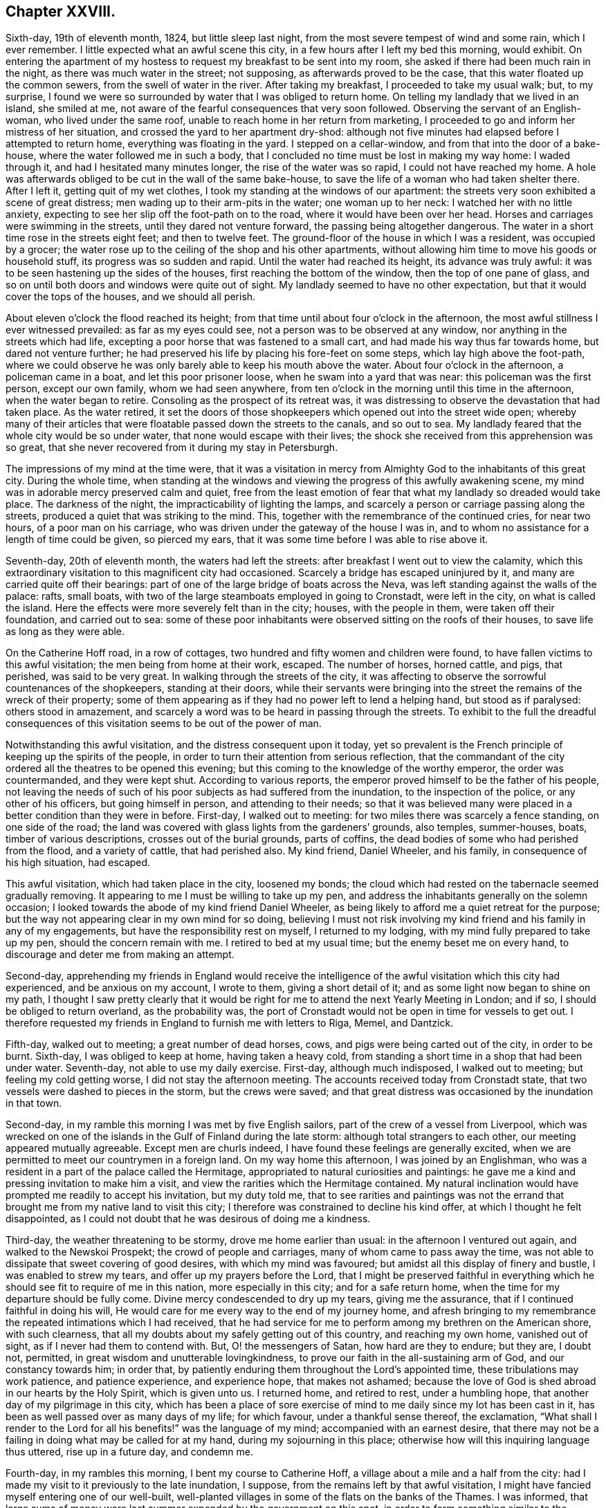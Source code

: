 == Chapter XXVIII.

Sixth-day, 19th of eleventh month, 1824, but little sleep last night,
from the most severe tempest of wind and some rain, which I ever remember.
I little expected what an awful scene this city,
in a few hours after I left my bed this morning, would exhibit.
On entering the apartment of my hostess to request my breakfast to be sent into my room,
she asked if there had been much rain in the night,
as there was much water in the street; not supposing,
as afterwards proved to be the case, that this water floated up the common sewers,
from the swell of water in the river.
After taking my breakfast, I proceeded to take my usual walk; but, to my surprise,
I found we were so surrounded by water that I was obliged to return home.
On telling my landlady that we lived in an island, she smiled at me,
not aware of the fearful consequences that very soon followed.
Observing the servant of an English-woman, who lived under the same roof,
unable to reach home in her return from marketing,
I proceeded to go and inform her mistress of her situation,
and crossed the yard to her apartment dry-shod:
although not five minutes had elapsed before I attempted to return home,
everything was floating in the yard.
I stepped on a cellar-window, and from that into the door of a bake-house,
where the water followed me in such a body,
that I concluded no time must be lost in making my way home: I waded through it,
and had I hesitated many minutes longer, the rise of the water was so rapid,
I could not have reached my home.
A hole was afterwards obliged to be cut in the wall of the same bake-house,
to save the life of a woman who had taken shelter there.
After I left it, getting quit of my wet clothes,
I took my standing at the windows of our apartment:
the streets very soon exhibited a scene of great distress;
men wading up to their arm-pits in the water; one woman up to her neck:
I watched her with no little anxiety,
expecting to see her slip off the foot-path on to the road,
where it would have been over her head.
Horses and carriages were swimming in the streets, until they dared not venture forward,
the passing being altogether dangerous.
The water in a short time rose in the streets eight feet; and then to twelve feet.
The ground-floor of the house in which I was a resident, was occupied by a grocer;
the water rose up to the ceiling of the shop and his other apartments,
without allowing him time to move his goods or household stuff,
its progress was so sudden and rapid.
Until the water had reached its height, its advance was truly awful:
it was to be seen hastening up the sides of the houses,
first reaching the bottom of the window, then the top of one pane of glass,
and so on until both doors and windows were quite out of sight.
My landlady seemed to have no other expectation,
but that it would cover the tops of the houses, and we should all perish.

About eleven o`'clock the flood reached its height;
from that time until about four o`'clock in the afternoon,
the most awful stillness I ever witnessed prevailed: as far as my eyes could see,
not a person was to be observed at any window,
nor anything in the streets which had life,
excepting a poor horse that was fastened to a small cart,
and had made his way thus far towards home, but dared not venture further;
he had preserved his life by placing his fore-feet on some steps,
which lay high above the foot-path,
where we could observe he was only barely able to keep his mouth above the water.
About four o`'clock in the afternoon, a policeman came in a boat,
and let this poor prisoner loose, when he swam into a yard that was near:
this policeman was the first person, except our own family, whom we had seen anywhere,
from ten o`'clock in the morning until this time in the afternoon,
when the water began to retire.
Consoling as the prospect of its retreat was,
it was distressing to observe the devastation that had taken place.
As the water retired,
it set the doors of those shopkeepers which opened out into the street wide open;
whereby many of their articles that were floatable passed down the streets to the canals,
and so out to sea.
My landlady feared that the whole city would be so under water,
that none would escape with their lives;
the shock she received from this apprehension was so great,
that she never recovered from it during my stay in Petersburgh.

The impressions of my mind at the time were,
that it was a visitation in mercy from Almighty God
to the inhabitants of this great city.
During the whole time,
when standing at the windows and viewing the progress of this awfully awakening scene,
my mind was in adorable mercy preserved calm and quiet,
free from the least emotion of fear that what my landlady so dreaded would take place.
The darkness of the night, the impracticability of lighting the lamps,
and scarcely a person or carriage passing along the streets,
produced a quiet that was striking to the mind.
This, together with the remembrance of the continued cries, for near two hours,
of a poor man on his carriage, who was driven under the gateway of the house I was in,
and to whom no assistance for a length of time could be given, so pierced my ears,
that it was some time before I was able to rise above it.

Seventh-day, 20th of eleventh month, the waters had left the streets:
after breakfast I went out to view the calamity,
which this extraordinary visitation to this magnificent city had occasioned.
Scarcely a bridge has escaped uninjured by it,
and many are carried quite off their bearings:
part of one of the large bridge of boats across the Neva,
was left standing against the walls of the palace: rafts, small boats,
with two of the large steamboats employed in going to Cronstadt, were left in the city,
on what is called the island.
Here the effects were more severely felt than in the city; houses,
with the people in them, were taken off their foundation, and carried out to sea:
some of these poor inhabitants were observed sitting on the roofs of their houses,
to save life as long as they were able.

On the Catherine Hoff road, in a row of cottages,
two hundred and fifty women and children were found,
to have fallen victims to this awful visitation; the men being from home at their work,
escaped.
The number of horses, horned cattle, and pigs, that perished, was said to be very great.
In walking through the streets of the city,
it was affecting to observe the sorrowful countenances of the shopkeepers,
standing at their doors,
while their servants were bringing into the street
the remains of the wreck of their property;
some of them appearing as if they had no power left to lend a helping hand,
but stood as if paralysed: others stood in amazement,
and scarcely a word was to be heard in passing through the streets.
To exhibit to the full the dreadful consequences of this
visitation seems to be out of the power of man.

Notwithstanding this awful visitation, and the distress consequent upon it today,
yet so prevalent is the French principle of keeping up the spirits of the people,
in order to turn their attention from serious reflection,
that the commandant of the city ordered all the theatres to be opened this evening;
but this coming to the knowledge of the worthy emperor, the order was countermanded,
and they were kept shut.
According to various reports, the emperor proved himself to be the father of his people,
not leaving the needs of such of his poor subjects as had suffered from the inundation,
to the inspection of the police, or any other of his officers,
but going himself in person, and attending to their needs;
so that it was believed many were placed in a better condition than they were in before.
First-day, I walked out to meeting: for two miles there was scarcely a fence standing,
on one side of the road;
the land was covered with glass lights from the gardeners`' grounds, also temples,
summer-houses, boats, timber of various descriptions, crosses out of the burial grounds,
parts of coffins, the dead bodies of some who had perished from the flood,
and a variety of cattle, that had perished also.
My kind friend, Daniel Wheeler, and his family, in consequence of his high situation,
had escaped.

This awful visitation, which had taken place in the city, loosened my bonds;
the cloud which had rested on the tabernacle seemed gradually removing.
It appearing to me I must be willing to take up my pen,
and address the inhabitants generally on the solemn occasion;
I looked towards the abode of my kind friend Daniel Wheeler,
as being likely to afford me a quiet retreat for the purpose;
but the way not appearing clear in my own mind for so doing,
believing I must not risk involving my kind friend and his family in any of my engagements,
but have the responsibility rest on myself, I returned to my lodging,
with my mind fully prepared to take up my pen, should the concern remain with me.
I retired to bed at my usual time; but the enemy beset me on every hand,
to discourage and deter me from making an attempt.

Second-day,
apprehending my friends in England would receive the intelligence
of the awful visitation which this city had experienced,
and be anxious on my account, I wrote to them, giving a short detail of it;
and as some light now began to shine on my path,
I thought I saw pretty clearly that it would be right
for me to attend the next Yearly Meeting in London;
and if so, I should be obliged to return overland, as the probability was,
the port of Cronstadt would not be open in time for vessels to get out.
I therefore requested my friends in England to furnish me with letters to Riga, Memel,
and Dantzick.

Fifth-day, walked out to meeting; a great number of dead horses, cows,
and pigs were being carted out of the city, in order to be burnt.
Sixth-day, I was obliged to keep at home, having taken a heavy cold,
from standing a short time in a shop that had been under water.
Seventh-day, not able to use my daily exercise.
First-day, although much indisposed, I walked out to meeting;
but feeling my cold getting worse, I did not stay the afternoon meeting.
The accounts received today from Cronstadt state,
that two vessels were dashed to pieces in the storm, but the crews were saved;
and that great distress was occasioned by the inundation in that town.

Second-day, in my ramble this morning I was met by five English sailors,
part of the crew of a vessel from Liverpool,
which was wrecked on one of the islands in the Gulf of Finland during the late storm:
although total strangers to each other, our meeting appeared mutually agreeable.
Except men are churls indeed, I have found these feelings are generally excited,
when we are permitted to meet our countrymen in a foreign land.
On my way home this afternoon, I was joined by an Englishman,
who was a resident in a part of the palace called the Hermitage,
appropriated to natural curiosities and paintings:
he gave me a kind and pressing invitation to make him a visit,
and view the rarities which the Hermitage contained.
My natural inclination would have prompted me readily to accept his invitation,
but my duty told me,
that to see rarities and paintings was not the errand that
brought me from my native land to visit this city;
I therefore was constrained to decline his kind offer,
at which I thought he felt disappointed,
as I could not doubt that he was desirous of doing me a kindness.

Third-day, the weather threatening to be stormy, drove me home earlier than usual:
in the afternoon I ventured out again, and walked to the Newskoi Prospekt;
the crowd of people and carriages, many of whom came to pass away the time,
was not able to dissipate that sweet covering of good desires,
with which my mind was favoured; but amidst all this display of finery and bustle,
I was enabled to strew my tears, and offer up my prayers before the Lord,
that I might be preserved faithful in everything which
he should see fit to require of me in this nation,
more especially in this city; and for a safe return home,
when the time for my departure should be fully come.
Divine mercy condescended to dry up my tears, giving me the assurance,
that if I continued faithful in doing his will,
He would care for me every way to the end of my journey home,
and afresh bringing to my remembrance the repeated intimations which I had received,
that he had service for me to perform among my brethren on the American shore,
with such clearness, that all my doubts about my safely getting out of this country,
and reaching my own home, vanished out of sight, as if I never had them to contend with.
But, O! the messengers of Satan, how hard are they to endure; but they are, I doubt not,
permitted, in great wisdom and unutterable lovingkindness,
to prove our faith in the all-sustaining arm of God, and our constancy towards him;
in order that, by patiently enduring them throughout the Lord`'s appointed time,
these tribulations may work patience, and patience experience, and experience hope,
that makes not ashamed;
because the love of God is shed abroad in our hearts by the Holy Spirit,
which is given unto us.
I returned home, and retired to rest, under a humbling hope,
that another day of my pilgrimage in this city,
which has been a place of sore exercise of mind to
me daily since my lot has been cast in it,
has been as well passed over as many days of my life; for which favour,
under a thankful sense thereof, the exclamation,
"`What shall I render to the Lord for all his benefits!`" was the language of my mind;
accompanied with an earnest desire,
that there may not be a failing in doing what may be called for at my hand,
during my sojourning in this place;
otherwise how will this inquiring language thus uttered, rise up in a future day,
and condemn me.

Fourth-day, in my rambles this morning, I bent my course to Catherine Hoff,
a village about a mile and a half from the city:
had I made my visit to it previously to the late inundation, I suppose,
from the remains left by that awful visitation,
I might have fancied myself entering one of our well-built,
well-planted villages in some of the flats on the banks of the Thames.
I was informed,
that large sums of money were last summer expended by the government on this spot,
in order to form something similar to the Elysian Fields in the neighbourhood of Paris,
to draw the inconsiderate inhabitants out of the city on the first-day,
when the diversions were to be more generally going forward: but, alas! how uncertain,
how short-lived, have all these attempts proved, when the great and terrible One,
who inhabits eternity and dwells on high, whose name is holy,
who inhabits the holy place, sees fit to arise, and assert his power and sovereignty,
fulfilling his determination, because of their wicked ways;--"`I will overturn, overturn,
overturn;`" and it shall be no more.
I stood and viewed with astonishment the remarkable manner,
in which this declaration of the prophet had been fulfilled on this spot,
in a more striking and destructive way,
than in any other part of the city or its suburbs that I had seen or heard of;
how all that the art, skill, and labour,
which the invention of man was capable of producing,
to gratify the evil imaginations and desires of the corrupt heart, had, as it were,
at one stroke been hurled away together;
not a vestige of these inventions was left standing anywhere,
except part of a newly erected building,
where I was informed much of their wicked nightly practices went on:
the stairs and part of the foundation of this building were carried away,
the gravel walks thrown up, the plantations destroyed,
and the labour that had been bestowed as completely laid waste,
as it is possible to conceive.

While viewing these evidences of the Lord`'s judgments, I was led secretly to crave,
that these things might prove a means of awakening in the minds of those,
who had been the frequenters of this place of folly, dissipation and wickedness,
a more serious consideration of their ways and doings; but, alas,
from the manner in which the people continue to conduct themselves,
there is no ground for cherishing this hope on their account.

Fifth-day, I walked out to meeting,
and was well rewarded for my labour in going to sit
down with the little company I met with,
independent of the enjoyment of having the opportunity of a little conversation,
as I mostly pass the day over without exchanging a sentiment with any one, except,
as necessity compels me, with the family I am in;
towards whom the caution in my mind continues to be, to carry myself, on all occasions,
with the greatest possible care as to conversation,
and yet to manifest a kindness of disposition toward them,
and gratitude for the attention I receive.

Sixth-day, my kind friend Daniel Wheeler sent his droskey for me,
and with him and his family I spent the day,
an enjoyment which I seldom have partaken of since coming to the city,
except on meeting-days; for,
understanding that I continue to be considered by
some in authority as a suspicious character,
I feel it necessary to be careful,
not to expose any of my friends here to the danger of becoming implicated with me.

First-day, walked out to meeting; the wind setting strong across the road,
I was greatly annoyed by the burning of the carcasses of the cattle and pigs,
that were brought out of the city, where they had perished during the flood;
it not being considered best to bury them, lest the wolves should be attracted thereby.
The days being very short, I did not stay the afternoon meeting,
having nearly five English miles to walk to my lodgings.

Believing the time to be fully come when I must be willing to take up my pen,
and as matter rose in my mind, commit it to paper,
in an address to the inhabitants of Petersburgh,
I devoted the afternoon and evening to this service.
When I had finished,
my mind felt relieved from some of the load of exercise I had been brought under,
since the awful visitation which this city had witnessed.

Second-day,
my mind continued to be charged with an apprehension
of religious duty to attempt a visit to the emperor.
I waited on a merchant in the city, with whom I had made a slight acquaintance,
who was on terms of friendship with the emperor`'s private secretary,
through whom my request must be conveyed.
On informing him of the cause of my now waiting upon him,
he engaged to call upon the secretary, and to inform him of my request;
having thus far done my part towards bringing about
that which I believed would be required of me,
before the way would open for quitting the city, I did not lose the reward of peace.

Third-day, brought me under fresh difficulty:
my friend who yesterday had offered to assist me
in obtaining an interview with the emperor,
appeared to regret he had taken such a task upon him,
as he requested to be excused from the performance of it.
I therefore concluded it would be best for me to
adopt my usual plan of doing my business myself,
by addressing a note to the secretary, leaving the result to that Almighty Power, who,
I firmly believed, was able to make the way easy for me,
if it was his design I should be admitted to the emperor.
I therefore wrote a note as follows: "`I am one of the Society of Friends; and feeling,
as I have done for some time, my mind exercised with apprehensions of religious duty,
if possible to obtain an interview with the emperor,
I shall feel myself greatly obliged to you, his secretary, and served,
by your endeavouring to make such way for me, as may be in your power.`"
This note was forwarded to him by a messenger whom
my friend provided for me for that purpose.
The circumstance of my friend`'s refusal to fulfill his engagement, was at first trying;
but I believed that Divine goodness was making way
for my release from some of my weights and burdens,
and that if patience were but abode in, these dispensations would be sanctified;
although my faith, patience, and obedience never were more fully put to the test.
Having forwarded my note to the emperor`'s secretary,
the peaceful feeling in my mind enabled me to hold up my head in hope,
that my movements thus far were in the line of Divine appointment;
and I was freed from all anxiety as to the result of it.

Fourth-day, patience is indeed very requisite, when we are lying, as it were,
on our oars, waiting for the word of command to be clearly given to get under way again:
although at times,
I feel as if the time for my release from the field of labour here was hastening apace,
and that an overland journey must be submitted to,
yet I dare not at present take any step whatsoever towards arranging for it;
having the assurance in my own mind,
that everything needful for my safe return to my family again, will, in, due time,
be provided for me.

Fifth-day, I walked out to meeting.

Sixth-day, I rambled to the great market; the snow was falling heavily,
I walked under cover for nearly two hours, and then returned home.
A person called upon me today, inviting me to make him a visit;
although I could not doubt but his invitation was given in great sincerity,
I found I must decline it, which placed me under difficulty;
but as it appeared clear to me my safety was in being
willing to take up the cross by declining,
I endeavoured to do so in as handsome a manner as I was capable of,
so as not to give just occasion for offence to be taken at it.
The evening closed by reading in "`Piety Promoted,`" and by mental
prayer for strength to be enabled to hold on the way of well-doing,
and bear the daily cross to the end.
But, O! the fears that I am at times tried with;
being almost ready to cast away the shield, as if it never had been anointed,
or I had never known anything of its miraculous sufficiency
to ward off every blow of Satan.
Before I retired to rest,
a glimmering prospect was afforded of my safe landing on the shore of Harwich.

Seventh-day, 11th of twelfth month, such have been my secret plungings this day,
and the fears and misgivings which I have had to pass through,
that nature at times seemed nearly exhausted.
Having finished a fair copy of the address to the inhabitants of Petersburgh,
I was not able to know, how it is to be disposed of,
or who will dare to translate and print it; for nothing can go to press in the city,
without first having the sanction of the censor.
When my bed-time arrived,
I saw no other prospect but that of having a distressing night to pass through:
my inclination would have led me to remain up through the night,
but fearing that the family I was in would notice my so doing,
and be anxious to come at the cause of it,
which I should not be able to disclose to them;
such was the state of nervous irritability I was sunk into,
that I found it would be difficult for me to lie quietly in bed;
my feet were more like the feet of a corpse than of one in whom a spark of life existed,
yet there was no way but to go to bed, and endure the suffering that might follow.
Divine mercy however failed me not,
but continued to be my stay and staff during this long and trying night,
for so I thought it; and I anxiously watched for the peep of day,
when I might be able to rise from my bed without notice being taken by the family,
and to parade my room.
That the Lord alone who thus sustains,
may have the praise and full dedication of the remainder of my days,
is the earnest desire of my soul.

First-day, walked out to meeting;
after again reading over the address to the inhabitants, I signed it: on inquiry,
I was fully satisfied a translation could not be procured, nor printed copies,
as no one would dare to attempt to undertake either of these offices of kindness:
my mind continued to feel relieved as far as I had thus proceeded.
There appeared no way for me but to keep in patience,
until the way for disposing of it was seen with greater clearness,
than at present was the case with me.

Fifth-day, I walked out to meeting; the change from a fine clear frost to close, damp,
warm weather, occasioned my walk to be very oppressive; the next day was, however, fine,
clear and frosty.

Seventh-day, a time of close exercise of mind from various causes;
but the day closed quietly.
What an unmerited mercy, when after a storm the calm comes.
First-day, walked out to meeting.

Second-day, no reply to my note to the secretary;
yet I am preserved in patience as to the result, which I hope I esteem a favour.

Third-day, 12th of twelfth month, as I was turning out for my morning`'s walk,
a messenger presented me with a letter, demanding forty copecks,
which I cheerfully paid him; supposing it came from the secretary,
and would prove the means of determining the result of my note to him;
but this was not the case, as it only appointed a time for my waiting upon the secretary.

Fourth-day, agreeably to appointment, I waited upon the secretary.
Prince Alexander Galitzin; who received me cordially,
and informed me the emperor had concluded on seeing me;
the time for the interview however was not fixed, but timely notice would be given me.
Apprehending it would be right for me to put the emperor in possession of my certificates,
I left them with the prince for that purpose.
The subject of disposing of the address I had signed,
came again closely before the view of my mind:
the way for me to obtain an interview with the emperor being now clear,
it appeared to me I must place it in his hands as the father of his people,
to dispose of it as in the wisdom of Truth he might be directed.

Continuing to feel a lively exercise of mind on behalf
of my countrymen residing in this nation,
more particularly those who reside in Petersburgh, Cronstadt and Moscow;
and apprehending I should not acquit myself acceptably in the sight of my great Master,
unless I was willing to commit to paper that which arose in my mind for them,
in the love of the Gospel, I took up my pen, and addressed them also; and,
as no printed copies could be obtained, a few copies were written,
which I placed in the hands of the preachers of the English congregations here,
and put some in train for Cronstadt and Moscow,
requesting care should be taken to give them all the publicity possible;
which I had reason to believe would be the case,
from the agreeable manner in which they were received,
and from the conclusion come to of reading it at the close of their worship.

[.offset]
The address was as follows:

[.embedded-content-document.address]
--

[.letter-heading]
An Address to the English Protestants in Russia,
more particularly to those resident at Petersburgh, Cronstadt, and Moscow.

Since my lot has been cast in this city,
I have felt a lively interest for the best welfare of the native inhabitants;
before landing on this shore, my mind was warmly engaged on your account,
my dear countrymen; accompanied with more than usual feelings of solicitude,
that you may be found walking as becomes the Gospel of our Lord and Saviour Jesus Christ;
thereby proving yourselves instrumental, through Divine help,
towards leavening the minds of the people, like the leaven we read of,
which a woman took and hid in three measures of meal until the whole was leavened.

As far as my observation has gone in different places,
the example of the English people is much looked up to;
on which account I have felt the more solicitous,
believing that the present is a day of great importance both here and elsewhere,
upon the continent of Europe:
a day in which the light of the glorious Gospel of Christ Jesus,
has dawned in the souls of many scattered up and down, and will more and more dawn.
It therefore appears to me of serious consequence to the prosperity of this great work,
that you, who are placed here and there among the people,
should keep in constant remembrance these expressions of our dear Lord,
when personally upon earth, to his immediate followers, "`You are the light of the world;
a city that is set on a hill, cannot be hid: neither do men light a candle,
and put it under a bushel; but on a candlestick, and it gives light to the whole house:
let your light so shine before men, that they may see your good works,
and glorify your Father which is in heaven.`"
Far be it from me to charge you with a lack of care in this important respect,
from any outward information or knowledge of how matters are with you.
I came a stranger to all, and have felt it right for me to keep so.
It would be uncharitable and unwarrantable in any,
to doubt the propriety of your claim to your being followers of Christ; yet a jealousy,
yes a godly jealousy--arrests my mind, on account of many of you in this respect; I fear,
if my feelings be correct, you are not an example to the native inhabitants,
in an endeavour to come out of the spirit of the world.

In a degree of that love, which desires the welfare of the human race all the world over;
allow me to press the query individually: Are you in health, my brother?
Are you in health, my sister?
has it been your constant daily care to be found preserved in that
watchful state of mind which the royal Psalmist was in,
when he declared, "`I said, I will take heed to my ways, that I sin not with my tongue,
I will keep my mouth with a bridle, while the wicked is before me.`"
For it is only as this disposition of mind is abode in,
that we can reasonably expect Divine regard and approbation.
The enemy of all righteousness has none who serve his purpose better,
no agents which more steadily or firmly support and promote his cause among mankind,
than professing Christians,
who are not willing to be found coming up in the practical part of true religion;
for the greater profession such are making, the more they talk about religion,
the more they deceive themselves as well as others;
instead of coming to partake of that living and eternal substance, which will endure,
they are but following an empty shadow.
It matters little by what devices or stratagems Satan prevails,
so long as he can satisfy mankind,
and prevent them from coming to the true knowledge of God,
and keep them from an acquaintance with that Power which can save.
This great adversary of man`'s happiness, will let people go to their place of worship;
he will not hinder their pleading for rites or ceremonies;
he will furnish them with argument from the holy Scriptures to support their cause:
so long as he can keep them worshippers in the outward court,
and hinder the inward work from going forward in the temple of the heart,
his purposes are fully answered.

But to return to these worshippers in the outward court, they serve Satan various ways;
they often become stumbling-blocks to the weak, but honest inquirers,
who are anxious to know the feet of their minds turned into Zion`'s paths;
and when difficulties present to those who have really
felt a desire to be helped over them,
the adversary brings forward to their view the example
of these eager hearers of the word,
but slothful doers of it;
by this means he often checks the sincere desires that are begotten,
and causes a stopping short of that which has been before aimed at.

Now, seeing we are called unto glory and virtue,
and that we have to contend with an unwearied adversary, ever on the alert,
seeking whom he may devour:
how great is the necessity for each of us to watch and be sober,
using all diligence to make our calling and election sure,
before we go hence and are seen of men no more.
There is no work, nor device, nor wisdom, nor knowledge in the grave,
where we are all hastening; as the tree falls, so it lies; as death leaves us,
so judgment will find us; and from the decision of our all-merciful, all-wise,
and all-just Judge, there is no appeal.

Let none be spending their time, that treasure of eternal consequence, in vain;
but let obedience keep pace with knowledge,
while the day of merciful visitation is lengthened out, lest the night come upon us;
and those things which belong unto our peace, should be forever hid from our eyes.

The Lord is no respecter of persons; but in every nation he that fears him,
and works righteousness, is accepted of him: it is also declared,
that a manifestation of the Spirit is given to every man to profit withal;
if we walk in the Spirit, we shall not fulfill the lusts of the flesh:
the primary means of immediate Divine help, the Holy Spirit,
is freely administered unto all; the grace of God, which brings salvation,
has appeared unto all, teaching all.
The holy Scriptures are bountifully distributed;
which are able to make wise unto salvation, through faith which is in Christ Jesus,
and are profitable for doctrine, for reproof, for correction,
for instruction in righteousness.
These Sacred Writings, although a secondary means,
were given forth by inspiration of God; designed, in condescending mercy,
for the help of man;
and they have the blessed tendency to direct our minds to the primary means,
even Christ Jesus, the Alpha and Omega, the beginning and the ending,
the first and the last, the way, the truth, and the life, the only way to God,
as declared by himself, '`No man comes to the Father,
but by me.`' Are there not sufficient and reasonable grounds to believe and hope,
my dear countrymen,
that if you were found walking as becomes the Gospel of our Lord and Saviour,
your actions would speak louder than words, to the surrounding natives?
When we consider the gracious means afforded, outward and inward,
for the help of mankind, by an all-bountiful Creator;
together with the laudable efforts of the Bible Society,
and the labours of many pious Christians,
can we attribute the small appearance of fruit among
the continental nations to any other cause,
than the lack of faith,
and a fulness of conformity in the professors of Christianity to the doctrines, precepts,
and example of the self-denying Jesus?
The primary and secondary means are all-sufficient and abundant;
it is the thread of Christian example that is so much lacking,
to make a three-fold cord to the praise and glory of God--the
promotion of the great work of righteousness in the earth,
our own peace while here, and eternal happiness hereafter.
Be entreated then to consider what I say,
and the Lord give you understanding in all things.

While I am addressing others, I feel the need of taking heed to myself;
which I humbly hope will never be lost sight of by your sincere friend and well wisher.

[.signed-section-signature]
Thomas Shillitoe.

[.signed-section-context-close]
Petersburgh, Twelfth month, 1824.

--

Fifth-day, I walked out to meeting, and returned home to tea,
at times not a little thoughtful how I should acquit myself before the emperor;
but this I found was not a subject for me to dwell upon: I therefore endeavoured,
as much as in me lay,
to leave this subject and retire to bed in hopes of a night`'s rest.

Sixth-day, I felt weighed down with the prospect of an interview with the emperor.
I turned out for a short walk, fearing a long absence from home,
in case a messenger should come in my absence.
On my return home, I received a letter from the secretary,
appointing an interview with the emperor, for six o`'clock this evening;
it stated that a carriage would be in attendance upon me,
and a person to conduct me to the palace, who was unacquainted with the English language,
whom I was to follow, after I left the carriage.
After reading the letter,
my feelings at the moment may be better conceived
by such who have been placed in a similar situation,
being about to make a visit in the name of the Most High, to an absolute monarch.

I kept quiet at home the remainder of the day;
I endeavoured well to consider the propriety of my putting into
the hands of the emperor the address to the inhabitants of Petersburgh,
and leaving it solely at his disposal;
and I apprehended my proceeding thus was the only
way for me to obtain relief to my own mind.
I enclosed it, with the address to the English Protestants,
in a sheet of paper for that purpose.
I had told a friend of mine,
I was led to apprehend one interview with the emperor would
not afford me a full opportunity to relieve my mind;
to which my friend replied, he did not think a second could be obtained,
giving me such reasons as satisfied me,
that it would not be for lack of a willingness on the part of the
emperor to comply with a request for a further opportunity,
so far at least as prudence dictated to him.
I endeavoured to be in readiness early,
as I was requested by the letter to be punctual to the time.
The carriage with my guide arrived at my lodgings
an hour before the time my letter specified,
which placed me in a trying situation, as I knew not how to account for it,
fearing some alteration had taken place in the time since the appointment was first made,
and that a second note had, by some means, not come to my hand.
On inquiring, the guide informed my landlady his orders were to be with me in time,
which was the cause of his coming to me thus early.

On our arrival at a back entrance of the palace, my guide left me in the carriage,
where I was kept waiting a considerable time, I concluded from our being still too early:
at length my guide returned, and took charge of me.
At the entrance, I passed the sentinel on duty; but no notice was taken,
that I could observe, of my hat being kept on:
my guide then conducted me through a long and very dreary passage,
in which the few lamps that were lighted, gave but a very dim light,
which cast somewhat of an awful feeling over my mind, until I came to an open space;
here a young man was in waiting to take charge of me, who conducted me up stairs,
at the top of which, one who, I suppose, is called a lord in waiting on the emperor,
was in readiness to receive me, who conducted me into the emperor`'s private apartment,
and there left me.
As silence was strictly observed on the part of those who had taken charge of me,
not a word passed, or a look from me,
that could express any thing like surprise at this profound silence,
so uniformly observed.

After taking my seat in this room a short time, I observed the handle of the door,
opposite to that by which I had entered, move,
which led me to conclude some person was about to enter.
I rose from my seat; when a rather tall person, with a placid countenance,
came into the room, so plain in his attire, as to ornaments generally worn by sovereigns,
as to induce me to put the question to him, "`Am I now in company with the emperor?
to which he replied, in an affable manner, "`Yes, you are.`"
He held out his hand to me, and taking his seat on a sofa, placed me by him.
After he had inquired after Stephen Grellet and William Allen,
for whom in warm terms he expressed his sincere regard,
I laid before the emperor the manner in which my mind had been exercised.
I informed him the only way that had opened in my mind for relief,
was by taking up my pen and committing to writing matter
as it came before me in the line of religious duty,
addressed to his subjects generally; but as I had been well informed,
the press was now so restricted,
that even the Moravians were denied the liberty they had heretofore enjoyed,
of having their new-year`'s hymn printed,
it was not possible I could have the address translated and printed;^
footnote:[On inquiry, I was well assured,
if I procured a translation of the address in England, and had it printed there,
they must be smuggled in, and then no one would dare to circulate them.]
therefore I believed I should not be able faithfully
to acquit myself in the Divine sight in this matter,
but by giving the address in charge to him,
whom I was to consider the father of his people; desiring, as I most earnestly did,
that Divine wisdom would be pleased to direct him in the right disposal of it:
on which he appeared cordially to receive it from my hands.

After this subject was thus disposed of, various matters were entered into,
during which I brought into view such subjects as to me appeared ripe to bring forward;
other matters which my mind had been exercised with,
I found I must as yet keep in the background; yet I felt not a little tried, lest,
as my friend had told me, there should be no probability of my having a second interview.
However, a secret hope crossed my mind, that if these further matters,
not yet ripe for communication to the emperor,
were subjects Divine wisdom saw fit I should lay before him, the Almighty was able,
without any care of mine, to make way for it.
Thus I was enabled to leave things,
and simply to attend to the business of the present time;
for I think I never witnessed my mind more unshackled,
or felt more freedom from all restraint, and more at liberty to unbosom my whole soul,
than I did on this occasion, to the pious emperor,
on every subject as it rose in my mind to lay before him,
both as it respected himself as sovereign,
and his subjects he was permitted to rule over;
feeling more as if I was sitting by the side of a servant dependent on me,
than by the side of so great a monarch.

Towards the close of this interview,
the emperor very pathetically expressed himself in substance as follows:
"`Before I became acquainted with your religious Society and its principles,
I frequently, from my early life, felt something in myself,
which at times gave me clearly to see,
that I stood in need of a further knowledge of Divine
things than I was then in possession of;
which I could not then account for,
nor did I know where to look for that which would
prove availing to my help in this matter,
until I became acquainted with some of your Society, and with its principles.
This I have since considered to be the greatest of all the
outward blessings the Almighty has bestowed upon me;
because hereby I became fully satisfied in my own mind,
that that which had thus followed me, though I was ignorant of what it meant,
was that same Divine power inwardly revealed,
which your religious Society have from their commencement professed to be actuated by,
in their daily walks through life;
whereby my attention became turned with increasing earnestness,
to seek after more of an acquaintance with it in my own soul.
I bless the Lord, that he thus continues to condescend to send his true Gospel ministers,
to keep me in remembrance of this day of his merciful awakening to my soul.`"
He then added, "`My mind is at times brought under great suffering,
to know how to move along; I see things necessary for me to do,
and things necessary for me to refuse complying with, which are expected from me.
You have counselled me to an unreserved and well-timed obedience
in all things;--I clearly see it to be my duty;
and this is what I want to be more brought into the experience of: but when I try for it,
doubts come into my mind, and discouragements prevail: for,
although they call me an absolute monarch, it is but little power I have,
for doing that which I see it to be right for me to do.`"

I feared my intruding longer on the time of the emperor, having, I believed,
cast off the whole of what my mind was at this time charged with to deliver to him;
and yet it felt trying to me to leave him,
not knowing if I ever should have another opportunity of fully relieving my mind;
however, as it appeared best for me so to do, I made the effort to be moving:
on which the emperor requested we might have a quiet sitting together before we parted,
which accordingly took place.
When I rose from my seat to go, the emperor, taking hold of my hand, and,
turning towards me in the most affectionate manner, said:
"`I shall not consider this as a parting opportunity,
but shall expect another visit from you, before you set off for your own home.`"
This circumstance afresh awakened in my mind a feeling of reverent gratitude,
that I had been preserved from putting forth the hand,
when the command had been to stay it.
On my being about to retire from the emperor,
the case of Hezekiah was brought to my remembrance, although from a different cause,
when he turned his face to the wall and wept:
for I observed the emperor turned himself from me, as I fully believe,
in order to give vent to his tears of gratitude to that Almighty Power,
who in mercy had been pleased to favour us together with
the precious overshadowing influence of his good presence;
of which I never remember to have been more sensible.

I was then conducted to my lodgings in the same quiet manner, and by the same conveyance;
deeply sensible of my inability to set forth my feelings of gratitude to Almighty God,
in making the way so easy as it had been to me.
While in company with the emperor,
he made particular inquiry after the health of my friend Daniel Wheeler,
which appeared to be rather declining; on which I informed the emperor it was my belief,
that nothing would be so likely to restore him to
his usual health as breathing his native air,
and associating with his friends at the ensuing Yearly Meeting.
The emperor replied, "`He shall go.`"

Seventh-day, 25th of twelfth month, after breakfast and reading,
I pursued my usual exercise out of doors.
The temperature was fifteen degrees below freezing.
The people and cattle made a picturesque appearance from the hoar-frost,
more particularly the coachmen and sledge-drivers,
their large long beards resembling a mass of snow, suspended from their chins.
Although this severe change has taken place,
I think I have suffered more from cold in my own country, than I suffered here today:
my clothing was warm, to meet the change out of doors;
and on my returning home I stripped off my warm clothing:
the internal warmth I met with in the house,
from the fires kept in different parts of it,
abundantly compensated for the parting with my warm clothing.
I was not able during the winter, but once, to bear a fire in my own apartment.

First-day morning, the wind boisterous, and the snow fell so very fast,
that my turning out of town to take a bleak walk to meeting was discouraging;
but as I set off with a goodwill to do my best,
although I found it a difficult task to proceed,
the road in places being so blocked up with snow.
I was enabled to reach my kind friend Daniel Wheeler`'s,
at the moment the family were about sitting down to hold their meeting;
and I returned home in the afternoon,
the city feeling to me to be my proper place of residence;
otherwise it would have been more congenial to my natural disposition,
to have passed more of my time with my friend Daniel Wheeler and his family.

I had a conversation with Daniel Wheeler on what
had passed between the emperor and myself,
relative to the state of my said friend`'s health,
and the probability of his receiving benefit by a visit to England:
a cheering prospect was afforded me of having him for my care-taker,
and companion to England.

Second-day, 27th of twelfth month, the weather fine:
I pursued my exercise of walking in the evening.
I had to labour hard to know a task accomplished,
which I have often found a very difficult one,
that of leaving the things of the morrow to care for themselves.

Third-day, mostly spent in walking and reading.
My landlady being frequently indisposed and confined to her bed,
more particularly so since the awful inundation,
when the ringing of the alarm-bell and firing of the cannon,
announces that the Neva is rising above its customary level,
it is my lot to be left to the mercy of a dirty, idle, voracious Russian servant-girl,
who has no knowledge of the English language,
and who plunders me of my provision every way she can:
I am not able to see any remedy for it, but by bearing all with patience;
believing my getting into these lodgings,
was in answer to my earnest prayers to the Most High,
to provide for me a safe sheltering place,
and I have believed it to be the most so I could have found in the city.
I therefore am made willing to endure all my increased
difficulties as it respects the body,
rather than risk the danger of getting into difficulties that would be harder to bear,
and to be extricated from again.

Fourth-day, the cannon frequently firing, the water in the Neva is rising,
which alarms some of the inhabitants of the city.
When the late awful visitation took place and the water subsided, it was reported,
that some who lived on the island, being absent from home at the time,
finding on their return that their families had perished in their own dwellings,
and in other instances, their house and family were all taken out to sea,
became bereft of their senses; and others put an end to their existence.
This led me to consider, what a mercy it is to be able to find a sure anchoring place,
in seasons of trial like these.

Sixth-day, the weather wet and warm, I rambled on the banks of the Neva,
where great preparations were making on the ice for the accommodation
of carriages and foot-passengers travelling upon it.
With this day the year 1824 closes, and I hope I may say,
I feel thankful to the Great Author of every blessing,
so many of which he has been pleased in unmerited mercy to dispense to me.

Seventh-day, the 1st of the first month, 1825.
The new year commences with a heavy fall of snow.
I walked out, in hopes the air would brace up my nerves, which proved the case.

First-day, walked out to meeting:
my dear friend Daniel Wheeler having received official intelligence
of his being set at liberty to make a journey to England,
we freely conversed together on the subject,
although no time was fixed for our departure.

Second-day, I walked out to the frozen market, which I found well stocked with oxen,
calves, sheep, pigs and poultry of most descriptions; also game in great abundance,
with fresh fish, all in a frozen state for winter store,
which are purchased by the inhabitants,
and deposited in their ice-cellars for family use.
The oxen and sheep were placed on their hind legs in an erect posture,
stripped of the clothing which nature gave them,
which had rather a disgusting appearance.
I understood that the sellers of these articles,
being fearful of a change taking place in the weather from frost to thaw,
were anxious to sell,
as a change to mildness would render their various articles
of much less value for depositing for winter store.

Seventh-day, the weather still continuing very severe, I bent my course to the Neva,
which exhibited a pleasant appearance:
the different paths marked out on the ice for passengers and for carriages,
were decorated on each side with fir-trees,
that passengers might keep their course with safety.
Great numbers of persons were driving on it, seemingly fearless;
but as necessity did not require my venturing on it, I kept on firm ground.

Fifth-day, 6th of first month, walked out to meeting:
accompanied by my friend Daniel Wheeler, we rode to George Edmundson`'s,
one of the English Friends who resides at Octer.
We crossed the Neva on the ice; on our reaching the midway of our journey over,
I was led to query with myself, what had induced me to make this venture,
and I was thankful when we reached the shore again, preferring firm ground.
I now had my departure from Petersburgh announced in the newspaper, according to custom,
as the time for it was concluded on.

Seventh-day, 8th of first month, the time being come,
when I must announce to the emperor my prospect of leaving Petersburgh,
I wrote the following note to his secretary:

[.embedded-content-document.letter]
--

I have been notified in the newspapers as about to leave this country,
and I should wish to be at liberty in two weeks:
it is necessary I should secure my place as early
as well may be in the diligence to Riga,
but this I cannot feel easy to do,
having given the emperor to expect I should not depart without
thus craving an opportunity to take my leave of him.
I wish respectfully to say, I am now holding myself in readiness to wait upon him,
at such time as he may think most suitable to appoint.

[.signed-section-signature]
Thomas Shillitoe.

[.signed-section-context-close]
Petersburgh, 8th of First month, 1825.

--

In reply to which, in the course of the day, I received a note from the prince,
informing me I might make the necessary arrangements for my departure,
as the time for my taking leave of the emperor would be
certainly announced to me in the course of two weeks.

Third-day, by the help of an Englishman, I went to the diligence-office,
to obtain information respecting the time of their departure,
and the weight of luggage which would be allowed each of us,
and the time for rest and refreshment on the road:
I had called myself previously at the office,
and received very insulting behaviour from a young man in the office,
on account of keeping on my hat there;
of which behaviour I informed my friend and interpreter,
who mentioned the circumstance to one of the managers,
and the young man was spoken to respecting his conduct towards me:
but on more maturely considering the subject,
during my moments of quiet when alone this evening,
I felt cause for regret that I had not quietly passed over this insult;
fearing it operated as much to hurt my pride,
as wearing my hat in the office did the young man`'s pride;
and I trust what I have felt on the occasion, will prove as a watchword to me in future,
to be more willing to endure all things for the cause`' sake.

Fifth-day, walked out to meeting,
and found my dear friend Daniel Wheeler busily occupied
in arranging his outward concerns for our departure:
the prospect of my having such a care-taker,
caused my heart to overflow with gratitude to that Divine Power, who rules all things,
and who does all things well.
I have indeed fresh cause to acknowledge his thus making a way,
where at one time no way appeared to open, for my help on the way to my own country.

Sixth-day, after breakfast and reading, I turned out to take my morning`'s ramble:
the thermometer sixteen degrees below freezing, the day fine,
and my mind more at rest than has been the case for some months past,
from the prospect of our soon being on our way to England: what a mercy it will be,
if I am favoured to reach it safely,
not knowing the dangers that may await us during so long a travel over-land,
at this season of the year.

Seventh-day, the weather not so severe, nor so congenial to my nerves.
I have sometimes thought twenty-four or thirty degrees below freezing,
as they sometimes have it here,
would suit my constitution better than the warm close
weather we have at times in my native land;
and I have felt rather desirous to witness one of these pinching days before my departure.

First-day, walked out to meeting; at the close of which was held the preparative meeting,
in which the queries were answered to Balby Monthly Meeting in Yorkshire,--the
Friends who reside here being members of that Monthly Meeting.

Third-day, I walked on the banks of the Neva, which was a very busy scene;
the crowds of people collected on the ice near the palace,
awakened in my mind great apprehensions of their danger.
This being the day for what is called the christening of the waters,
a ceremony performed annually,
I had observed for some time men employed in erecting
at the back of the palace on the ice,
an octagon temple, to which the people were now hastening in every direction:
this building, I was informed, was for the accommodation of the bishop and clergy,
who officiated in performing the ceremony,
with such of the royal family who are able to attend, which they all are expected to do,
if able.
I might have gone with the multitude, and be one in observing the ceremony performed;
but it appeared safest for me to bend my course directly home,
lest by going in the way of danger unbidden, I should get into difficulty,
which I should have escaped had I taken up the cross,
and not allowed my curiosity to prompt me to step aside out of the path of duty:
the Divine witness telling me in plain terms,
I had no warrant given me for countenancing such
superstitious proceedings by being a looker-on.

I was met the day preceding this ceremony by one of my countrymen, who informed me of it,
saying, the talk of the people is,
that the emperor has of late contrived to be on his travels at this time,
and so to be absent from the city; but he is now in Petersburgh,
and it will be as much as his life is worth, if he does not attend:
but neither the emperor nor his empress were present on the occasion;
they left the city for one of their country palaces
at a few miles distance the evening before;
which, perhaps,
was going as far as the emperor saw to be required of him
in bearing his testimony against this superstition;
but his absence did not pass over without remarks being made in consequence.
The ceremony of what is termed the christening the waters, I was informed,
is as follows:--a square hole is left in the floor of the temple,
and a hole cut in the ice to correspond with it; when the company are assembled,
a man by a rope lets down a pail through these holes,
and brings up water out of the river Neva.
The bishop then puts a crucifix into this pail of water, and uses some form of words;
after which the water in which the crucifix was immersed,
is poured through the hole again into the river,
and the credulous multitude are induced to think, that the water,
which the night before was unwholesome,
is now by this ceremony purified and rendered fit for use.

Seventh-day,
hearing that one of my countrymen who was intending
to go to England wanted company I made him a call;
it appeared probable that he would make one of our party,
which would be likely to add to our comfort by its
enabling us to have a carriage much to ourselves.
After my return home, I had some sore conflicts to pass through; the enemy,
who for a little season had been so chained down, as not to be able,
with all his efforts, to weaken my confidence in that Divine Power,
which had thus far directed my course,
and favoured me with strength to keep in the narrow path,
now appeared to be let loose upon me;
so that my situation from his varied suggestions and discouragements, might be,
I thought, fitly compared to fighting with beasts, or the nature of the beast:
but I was favoured to know the Almighty, in whom I had believed,
to be sufficient to keep me from becoming a prey to Satan,
and as I laboured after ability to maintain my confidence firm in him,
after he had seen fit that my faith should be thus closely tried,
he was pleased to speak peace again to my poor tribulated mind.

A messenger brought me a note from the prince Galitzin,
appointing this evening for me to make my visit to the emperor.
Some matters still continuing to press on my mind,
which were not ripe for communication when with the emperor before,
I am led to believe I must not now dare to withhold them from him;
although I am fully sensible they are tender subjects for me to meddle with.
The prospect of this visit has at times humbled me as into the very dust,
looking towards it with dismay,
lest I should fall short in delivering what I may be favoured clearly to see,
is the whole counsel of my Divine Master to this absolute monarch.
But in these seasons of tribulation I am bound in gratitude to acknowledge,
I have not been left destitute of the assurance,
that if I am faithful in all things which in the clear vision of light
are seen to be required of me in the winding up of this religious engagement,
all things will work together for my good.

Late in the evening, a carriage arrived from the palace,
and my former guide took charge of me.
On my arrival I was conducted to the emperor`'s apartment,
who received me with his usual affability, giving me his hand,
and seating me on the sofa beside him.
He then informed me that he had read the address to the inhabitants of Petersburgh,
which I had put into his hands, with the contents of which he was well satisfied.
I stated to him the impracticability of obtaining a translation of my address,
and having it printed in England.
I was fully satisfied if they came into the country they would be destroyed:
therefore as the emperor appeared willing to take the charge of it,
I did not attempt to prescribe any precise mode for him to pursue;
but only expressed the concern of my mind,
that he might be strengthened to seek after Divine wisdom in the right disposal of it.
In this expression of my feeling, he appeared fully to unite;
and in thus leaving the matter with him, my mind was favoured to experience peace.
On my saying, there were some matters of importance to the welfare of his dominions,
which I found I dared do no otherwise than lay before him,
although they might be delicate matters for me to touch upon; the emperor replied,
"`Why hesitate?
I am open to receive all you may have to say on any subject.`"

The way being thus mercifully made plain for me, for so I evidently felt it to be,
to the humbling of my very soul in deep prostration before the Lord, who had,
in the renewings of his mercy dealt with me,
I endeavoured in as concise and impressive a manner as possible,
to obtain full relief to my own mind: I endeavoured to keep under my exercise,
and as subjects were brought before my view,
strength was mercifully given me faithfully to acquit myself.
Among the subjects which I had to lay before him, one particularly was,
the very debased state of vassalage in which the greater
part of his subjects were held in bondage to others,
and the awful consequences that eventually must result from it.
This was a subject which I rejoiced to find had laid near his own heart:
he presented me with a small work on Colonization,
containing proposals calculated to bring about a remedy for this evil in his dominions.
I then adverted again to the punishment by the knout,^
footnote:[The knout was a heavy scourge-like multiple whip,
usually made of a bunch of rawhide thongs attached to a long handle,
sometimes with metal wire or hooks incorporated.]
practised in this country: in my former visit,
I had fully expressed my feelings of horror on this subject,
and I was then glad to find that it had occupied the mind of the emperor;
he inquired of me what other mode of punishment could be adopted,
that would be likely to work such a reformation in offenders as was desirable.
On my proposing to substitute the tread-mill,^
footnote:[The prison treadwheel was a long wooden cylinder with metal framing.
It was originally about 6 feet (1.8 m) in diameter.
On the exterior of the cylinder were wooden steps about 7.5 inches (19 cm) apart.
As the prisoner put his weight on the step it depressed the wheel,
and he was forced to step onto the step above,
so it was sometimes called an "`everlasting staircase`". There
would be 18 to 25 positions for prisoners on the wheel,
each separated by a wooden partition so each prisoner had no contact
with the adjacent prisoner and saw only the wall in front.
These drove a shaft that could be used to mill corn or pump water.]
it appeared to meet his ideas,
and I was led to ask if I might be at liberty on my return home,
to forward to him such printed information on the subject,
as my friends in England were able to furnish me with.
He replied, such information would be very acceptable,
it being his desire that reformation should be the object kept in view,
rather than what is deemed, the punishment of offenders.

In conversation afterwards with the merchant through
whom this information was to be conveyed to the emperor,
I learned that the society for the improvement of prisons in England, had,
a considerable time ago,
sent over to this merchant a complete model of the tread-mill in full work,
with figures placed on the wheel, to show its operation;
an order was at the same time received, that it should be presented to the emperor,
which order was produced to me;
but through fear on the part of the person to whom it was consigned,
this model was kept back,
from his having understood such a mode of treating
prisoners here would be warmly opposed by the police.
I informed the emperor of this circumstance,
requesting he would give me the liberty to forward it to him, to which he consented;
desiring it might be put up in a box, and sent to his secretary for him;
which was accordingly done.

Having felt my mind more at liberty, since my first visit to the emperor than heretofore,
to make a few calls before my departure,
I visited the Bible-printing and distributing office in the city:
having made memorandums,
from the information given me by one of the managers of the institution,
of the declining state in which it was,
I left the following copy thereof with the emperor:

[.embedded-content-document.paper]
--

The sales of the Holy Scriptures increased gradually until the year 1823;
since that time they have rapidly decreased; in the last half-year of 1824,
scarcely any orders have been received from the societies in the interior:
at present there are no orders, and no prospect of any; the sales in Petersburgh,
where there is free access to purchase, have been equal to preceding years; the funds,
also, are rapidly on the decrease, and were not the society obliged,
by its declining state, to part with many of their workmen,
they would not half meet the expenditure.
The Bible Society is now looked upon as a proscribed institution, and is quite deserted.
This cannot be wondered at,
as the central committee have not met for the last seven months;
the correspondence with the interior has almost entirely ceased; their Journals,^
footnote:[This Journal is a magazine that came out monthly,
giving a statement of the various proceedings of the Bible Institution,
and furnished with anecdotes of persons who, coming into possession of the Bible,
had found comfort from it, and to show that it was eagerly sought after by many.]
for the last two months have not been published,
owing to the manuscript copies being detained by the metropolitan bishop,
in whose hands they are placed for his signature before they go to the press.
I was shown eleven hundred copies of the first volume of the Old Testament,
which have been printed several months, and bound ready to be distributed;
but not a single copy is permitted to be sold:
out of twelve presses and two printing-machines,
which were in full employ until the beginning of the year 1824,
four of these presses only are now employed,
to finish the work that was in hand at the beginning of the last year;
the workmen have been gradually discharged, and when this work is finished,
the printing-office, unless a change takes place, must be shut up.
In the bookbinding department, the English journeymen are mostly discharged,
and are gone home:
those who remain are employed in repairing the books that were injured by the late flood:
when this work is finished, these will also be discharged,
and the book-binding office will be shut up.
Thus an institution considered, at the time, the finest of its kind in all Europe,
and which promised fair to be one of the means of drawing
down the blessing of heaven upon the Russian empire,
and the admiration of every sincere Christian, established at a very great expense,
is neglected and falling to decay; and while, it is said,
the people are anxiously desiring a supply of the Old Testament in their native tongue,
they are denied this privilege.
Seeing things are thus managed, may I not add the language of the Most High,
through one of his prophets, '`Shall I not visit for these things!`'

--

A full opportunity having now been afforded me to relieve my mind of all that I apprehended
was required of me to express to the emperor in the line of religious duty,
a pause took place; feeling myself constrained to kneel down in supplication,
the emperor went on his knees by my side: after rising from our knees,
and sitting awhile quietly together, the time for my departure being come, I rose to go,
and after holding each other most affectionately by the hand, he saluted me,
and we took a heart-tendering farewell.

Being conveyed back to my lodgings, and taking my seat in my apartment,
it was with great difficulty I could refrain from proclaiming
aloud my feelings of gratitude to Almighty God.
For a while, I felt like one lost in admiration; but afterwards,
the retrospect of what had fallen from my lips caused me to tremble; but in due time.
Divine goodness in mercy condescended to pour into
my heart such a portion of the wine of consolation,
as he best knew I was able to bear; for I soon became sensible a care was now necessary,
that I might be enabled to withstand the wiles of Satan,
as ever it was when my mind was under exercise for the service,
which I had been thus mercifully enabled to accomplish.
My bonds being now loosened, I felt nearly ready to take my departure.

First-day, I walked out to meeting; my mind felt so lightened,
that I seemed scarcely to feel the ground I passed over;
being ready to conclude those I met, who had before noticed my countenance,
must see relief now imprinted on it.
My friends participated with me in my feelings,
when I informed them how mercifully I had been cared for,
and helped through this second visit.

Second-day, I walked to a merchant in the city,
to fix for making a visit on the morrow to the prisons;
on my way home I had a very severe fall on the ice which I had to pass over,
which shook my whole frame to that degree,
that I feared for a time I should he disabled from enduring the journey before me.

Third-day, accompanied by my kind friend, I visited the two prisons for men:
the practice of reading the Scriptures daily to the prisoners is still kept up.
On its being announced that the reading was about to commence,
it was gratifying to observe the readiness with which the prisoners assembled,
and the quiet and order they manifested: they generally appeared clean in their persons,
and their apartments were in as good condition as
the nature of such places will allow of.
We next visited the prison for females.
Here also the prisoners were clean and well clothed,
and their countenances seemed to indicate, that they were well cared for.
Here reading commenced, which was also conducted in a solid, agreeable manner:
the men and women prisoners are generally employed.

From the female prison, we returned to one of the men`'s prisons: on our arrival,
we found fifteen convicts in an outer room, attended by a file of soldiers,
preparing to walk to Siberia, a journey that takes them one year to accomplish,
at the rate of fifteen miles a day, as I was informed:
some of them had irons on their legs, which they were to travel with, and which,
I was told, weighed fourteen pounds;
formerly the fetters worn by such prisoners weighed forty pounds,
but the present humane emperor had not passed over these abodes of misery,
in his endeavours towards relieving suffering humanity,
for he reduced the weight of their fetters to what they now are.
The prisoners were busily engaged in stripping off their own apparel,
and clothing themselves with coarse warm garments
of every description necessary for the journey:
their countenances appeared various,--some very hardened and inattentive to their situation;
others appeared sorrowful, and as if human nature would yield up life,
before they reached the end of their journey.
The distressed state of mind a young man manifested,
who I was told was one of the poor nobles, made such an impression on my mind,
that some days elapsed before I forgot him; he was loaded with irons,
in which he was to travel to the end of his journey if he ever reached it,
his eyes so red and inflamed with weeping, that it was truly distressing to look at him;
at times he appeared like one frantic, repeatedly exclaiming, in the Russian language,
"`Can nothing be done for me?`"
I understood the greatest cause of his distress was,
his having to leave behind him his aged mother, who was waiting to witness his departure.
He had been an officer in the army, and I was informed his offence was,
having struck his superior officer, for which he was sentenced to Siberia,
to work in the mines for the remainder of his life.
My friend had furnished himself with a Testament for each of the prisoners,
who generally received it as if they considered it a treasure,
putting it up carefully in a handkerchief;
the young officer in particular was at a loss sufficiently to manifest
his gratitude for this gift and companion in his miserable allotment;
he went down on his hands and knees to kiss the feet of his donor:
the scene altogether was distressing.
Before we quitted, I found I must venture to express a few sentences to them:
how far my friend`'s timidity permitted him to give the whole or not, I must leave,
and be satisfied that I was strengthened to do my part.
We passed the aged mother of the officer in the passage:
the sight of her occasioned me an aching heart.

Fifth-day, I walked to meeting,
and arranged matters for our departure--a subject
that was pleasant to us both to attend to.
A young man, a Russian, who was to be placed under our care,
and who was going to England for education, made the fourth in our carriage,
so that we had it wholly to ourselves.
I had made memorandums of my visit to the emperor,
but in such a way as if they concerned a private individual; which,
with a few other memorandums I had of late ventured to make,
I had sewed up in the lining of my fur coat, to bring along with me;
but on further considering this matter I thought, should I be searched at Riga,
as I was given to expect would be the case, being still eyed, as I believed,
by the police as a suspicious character,
the very concealment in this way of these memorandums might bring me into difficulty.
I therefore put all my papers and such of my letters as I had not destroyed,
into the hands of George Edmondson, to bring to England with him;
as he was coming by vessel no difficulty would occur.

Second-day, occupied with callers, packing, attending to my passport,
and making purchases for my journey.
This preparing to see my native land, my dear wife and children, felt consoling;
and especially so, having, as I believed,
an evidence that the time for making such preparation was fully come.

Third-day, I paid a visit to the Prince Alexander Galitzin.
During this parting interview,
I endeavoured faithfully to lay before him the state in which I found the Bible institution,
and the cause of its being now at a stand-still:
we parted under feelings of sincere regard as brethren,
however differing in name and external performances as to religion, yet, I trust,
earnestly desirous, that in our daily interactions among men,
we might each be giving proof,
that our chief care was to be found fulfilling the Divine command to Abraham of old,
"`Walk before me, and be perfect.`"
This visit closed my services in this city.

I rode out to my kind friend Daniel Wheeler`'s,
in hopes of taking a quiet farewell of his family; but I had not been long there,
before I was followed by two of my countrymen;
I soon left the house to avoid interrogations,
which might have drawn from me that which was best
should not become a subject of general knowledge:
my visits to the emperor had been kept secret as much as possible,
for as they took place after dark, I proceeded unobserved.

Fourth-day, 9th of second month, I was thankful that the time for my release was come;
for I can truly say, after the first week I became a resident in the city,
I never retired to my bed with any degree of certainty,
that I might be permitted to enjoy it quietly until day-light in the morning.
This morning my friend Daniel Wheeler, the young Russian, the Englishman and myself,
left Petersburgh by sledge for Riga: this journey of about four hundred English miles,
we performed in four days and nights`' constant travelling,
except when we halted to change horses and take refreshment.

Our journey was impeded when within five miles of Riga,
by coming to a part where the wind had blown away the snow,
and left the ground quite bare; and as our sledge would not travel on the bare ground,
we were set fast for several hours.
Our vehicle was like two bodies of a single-horse chaise,
placed back to back on the sledge;
the aprons and curtains were in a very tattered condition,
so that the wind forced its way into our carriage, and when near morning,
the air was cold to an extreme; on this occasion our patience was tried,
for the drivers were not able, with all their shouting and beating of the poor horses,
to get them to move along.
Discouraging as our prospect was, and suffering as I did from the cold, fatigue,
and lack of nourishment, the assurance was renewed,
if my feet remained sure in the narrow path,
rough and rugged as at times I should find it to be,
it would lead me safe to my native home;
I therefore endeavoured to do my best to keep quiet,
and cast all my care on that merciful Creator, who cares for the very sparrows.
After we had procured an additional horse we proceeded,
and at length reached our hotel at Riga, lacking food,
rest and refreshment for the weary body.

Pleasant as our arrival this morning was, yet my secret exercises were increased,
from my having been informed of the probability of my luggage
and person being searched by order of the governor,
who, it was stated, was a rigid bigot.
I had not to my knowledge any thing about my person or in my luggage,
except a large volume of the New Testament, given me by the emperor,
with his own signature in it, which I could conceive might subject me to difficulty;
yet should such a search take place, the fear of consequences,
and of undue advantages being taken of any default, of which, as a stranger,
I was ignorant, operated upon my susceptible mind.

Second-day morning, after a comfortable breakfast, we left our hotel,
and crossed the river Dwina; on the other side of which we were informed,
a coach would be waiting to convey us forward; but to my great disappointment,
our conveyance was a German wagon, fixed on the axletrees:
the curtains of this wagon were so tattered and worn,
that it was ill calculated to defend us against the intense frosty night-air;
but I found, if we went forward, we must submit to the inconvenience:
at the end of our first stage, we entered Courland,
when the face of the country began to improve.

On our arrival at Mitau, we took a fresh carriage,
but in no respects more commodious than the former.
We had not left Mitau an English mile,
before we found we had committed ourselves to a very drunken driver,
and a superintendent not much better:
while we were being driven over a bad piece of road at a very furious rate,
we lost our linchpin, and the hind wheel came off;
we could not prevail on our driver or conductor to
turn back and provide us with another carriage;
we were therefore obliged to submit and proceed,
yet not without serious apprehensions of danger, from the wheel coming off again,
having only a piece of wood out of the hedge to keep it in its place;
but we were favoured to reach our next station, without further accident,
where we changed our driver, and had our carriage-wheels properly repaired.
We felt thankful in being put under the care of a sober driver:
during this stage we reached the banks of a river, over which, with our heavy wagon,
four horses, eight persons, and our luggage, we were to cross on the ice;
the prospect of which was trying; but as it would not do for me to quit the wagon,
I besought the Lord to give me strength to acquit myself properly on this trying occasion,
and he failed not to confirm me in the assurance,
that he still continues to give power to the faint;
and to such as feel they have no might of their own,
and steadily look to him for help in the needful time, he condescends to give strength.
Gratitude filled my heart, when our carriage was safe on land again.

After travelling through a very fatiguing night, my dear companion Daniel Wheeler,
roused me towards day-break,
by informing me we were making our way towards another river,
which soon appeared in view; the state of the ice on which we had to cross,
appeared truly terrific; in many places a separation had taken place,
and from its rotten state the water was flowing over it.
At first I drew back;
to travel upon it appeared more than my feeble frame
and agitated nerves knew how to bear;
and yet, if my companions did so, it would not do for me to remain behind.
Divine mercy, however, in this time of sore trial,
graciously enabled me to cast all my care on Him, and brought before the view of my mind,
the manner in which I had been hitherto watched over;
thus was I enabled to take fresh courage,
and cheerfully concluded to keep with my companions.
The driver and superintendent, after consulting together for some time,
concluded it would be safest to take off the horses and turn them loose,
to make their own way across, and for us to keep the track which the horses took,
and by the help of some men, by tying a rope to the pole of the wagon,
and keeping at a distance from it, draw it over.
Our trials I was led to consider, great as they were,
might have been greater had it occurred in the dead of the night.
Observing a glimmering light on the other side of the river,
which we supposed to be the post-house, we made up to it,
truly thankful when we reached the house.

The first object presented to our view, was a woman far advanced in age,
with as care-worn a countenance as I ever remember to have seen,
spinning at this early hour in the morning,
by the light of a split stick placed in a piece of iron against the wall;
everything about her person and house bespoke the greatest possible indigence,
but much innocence was imprinted on her countenance:
after standing awhile and looking on her, as she also did on us,
I was inclined to put into her hands a piece of money equal to eight-pence;
which having done,
she seemed as if she hardly could believe the truth
of what she saw she was in possession of,
viewing it with surprise, and such a smile of gratitude as I have not often beheld:
my companions doing the like,
I expect she became richer than she had been for a great length of time.
Unable by words to express her gratitude,
she endeavoured to manifest it by attempting to kiss our hands and our clothes.
We felt not a little gratified,
that by so small a donation we had thus added to her present comfort;
the scene altogether, to me, proved a fresh excitement to number my blessings,
which appeared multiplied indeed, when compared with the state of this poor aged woman.

We proceeded on our journey, and after a day and night hard travel, on fifth-day morning,
the 16th of second month, we reached the frontiers of the Russian territories.
